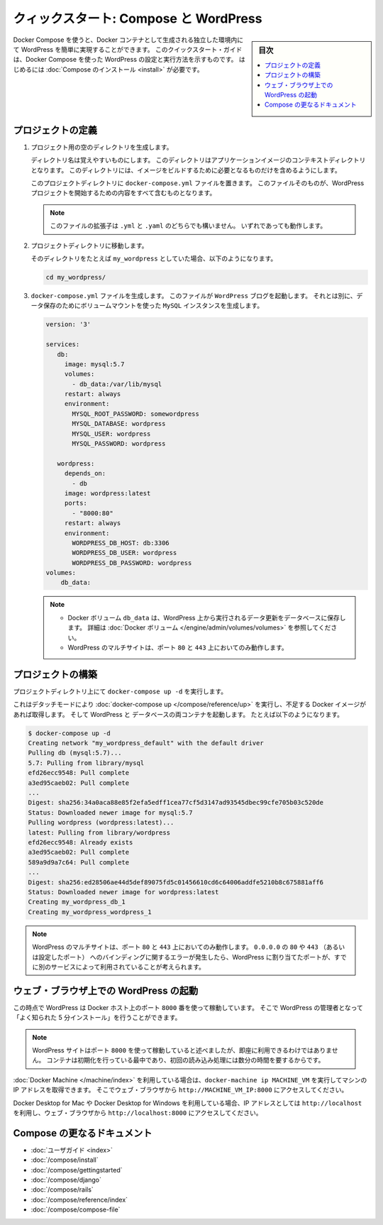 .. -*- coding: utf-8 -*-
.. URL: https://docs.docker.com/compose/wordpress/
.. SOURCE: https://github.com/docker/compose/blob/master/docs/wordpress.md
   doc version: 1.11
      https://github.com/docker/compose/commits/master/docs/wordpress.md
.. check date: 2016/04/28
.. Commits on Apr 9, 2016 4192a009da5cbae5c811b3b965e4ecb4572c95f6
.. ----------------------------------------------------------------------------

.. title: "Quickstart: Compose and WordPress"

=====================================================
クィックスタート: Compose と WordPress
=====================================================

.. sidebar:: 目次

   .. contents:: 
       :depth: 3
       :local:

.. You can use Docker Compose to easily run WordPress in an isolated environment
   built with Docker containers. This quick-start guide demonstrates how to use
   Compose to set up and run WordPress. Before starting, you'll need to have
   [Compose installed](/compose/install.md).

Docker Compose を使うと、Docker コンテナとして生成される独立した環境内にて WordPress を簡単に実現することができます。
このクイックスタート・ガイドは、Docker Compose を使った WordPress の設定と実行方法を示すものです。
はじめるには :doc:`Compose のインストール <install>` が必要です。

.. ### Define the project

プロジェクトの定義
====================

.. 1.  Create an empty project directory.

1. プロジェクト用の空のディレクトリを生成します。

   ..  You can name the directory something easy for you to remember.
       This directory is the context for your application image. The
       directory should only contain resources to build that image.

   ディレクトリ名は覚えやすいものにします。
   このディレクトリはアプリケーションイメージのコンテキストディレクトリとなります。
   このディレクトリには、イメージをビルドするために必要となるものだけを含めるようにします。

   ..  This project directory will contain a `docker-compose.yml` file which will
       be complete in itself for a good starter wordpress project.

   このプロジェクトディレクトリに ``docker-compose.yml`` ファイルを置きます。
   このファイルそのものが、WordPress プロジェクトを開始するための内容をすべて含むものとなります。

   ..  >**Tip**: You can use either a `.yml` or `.yaml` extension for
       this file. They both work.

   .. note::

      このファイルの拡張子は ``.yml`` と ``.yaml`` のどちらでも構いません。
      いずれであっても動作します。

   .. 2.  Change directories into your project directory.

2. プロジェクトディレクトリに移動します。

   .. For example, if you named your directory `my_wordpress`:

   そのディレクトリをたとえば ``my_wordpress`` としていた場合、以下のようになります。

   ..      cd my_wordpress/

   .. code-block:: bash

      cd my_wordpress/

   .. 3.  Create a `docker-compose.yml` file that will start your
          `WordPress` blog and a separate `MySQL` instance with a volume
          mount for data persistence:

3. ``docker-compose.yml`` ファイルを生成します。
   このファイルが ``WordPress`` ブログを起動します。
   それとは別に、データ保存のためにボリュームマウントを使った ``MySQL`` インスタンスを生成します。

   ..  ```none
       version: '3'

       services:
          db:
            image: mysql:5.7
            volumes:
              - db_data:/var/lib/mysql
            restart: always
            environment:
              MYSQL_ROOT_PASSWORD: somewordpress
              MYSQL_DATABASE: wordpress
              MYSQL_USER: wordpress
              MYSQL_PASSWORD: wordpress

          wordpress:
            depends_on:
              - db
            image: wordpress:latest
            ports:
              - "8000:80"
            restart: always
            environment:
              WORDPRESS_DB_HOST: db:3306
              WORDPRESS_DB_USER: wordpress
              WORDPRESS_DB_PASSWORD: wordpress
       volumes:
           db_data:
       ```
   .. code-block:: yaml

      version: '3'

      services:
         db:
           image: mysql:5.7
           volumes:
             - db_data:/var/lib/mysql
           restart: always
           environment:
             MYSQL_ROOT_PASSWORD: somewordpress
             MYSQL_DATABASE: wordpress
             MYSQL_USER: wordpress
             MYSQL_PASSWORD: wordpress

         wordpress:
           depends_on:
             - db
           image: wordpress:latest
           ports:
             - "8000:80"
           restart: always
           environment:
             WORDPRESS_DB_HOST: db:3306
             WORDPRESS_DB_USER: wordpress
             WORDPRESS_DB_PASSWORD: wordpress
      volumes:
          db_data:

   .. > **Notes**:
      >
      * The docker volume `db_data` persists any updates made by Wordpress
      to the database. [Learn more about docker volumes](/engine/tutorials/dockervolumes.md)
      >
      * WordPress Multisite works only on ports `80` and `443`.
      {: .note-vanilla}

   .. note::

      * Docker ボリューム ``db_data`` は、WordPress 上から実行されるデータ更新をデータベースに保存します。
        詳細は :doc:`Docker ボリューム </engine/admin/volumes/volumes>` を参照してください。

      * WordPress のマルチサイトは、ポート ``80`` と ``443`` 上においてのみ動作します。


.. ### Build the project

プロジェクトの構築
====================

.. Now, run `docker-compose up -d` from your project directory.

プロジェクトディレクトリ上にて ``docker-compose up -d`` を実行します。

.. This runs [docker-compose up](/compose/reference/up/) in detached mode, pulls
   the needed images, and starts the wordpress and database containers, as shown in
   the example below.

これはデタッチモードにより :doc:`docker-compose up </compose/reference/up>` を実行し、不足する Docker イメージがあれば取得します。
そして WordPress と データベースの両コンテナを起動します。
たとえば以下のようになります。

.. ```
   $ docker-compose up -d
   Creating network "my_wordpress_default" with the default driver
   Pulling db (mysql:5.7)...
   5.7: Pulling from library/mysql
   efd26ecc9548: Pull complete
   a3ed95caeb02: Pull complete
   ...
   Digest: sha256:34a0aca88e85f2efa5edff1cea77cf5d3147ad93545dbec99cfe705b03c520de
   Status: Downloaded newer image for mysql:5.7
   Pulling wordpress (wordpress:latest)...
   latest: Pulling from library/wordpress
   efd26ecc9548: Already exists
   a3ed95caeb02: Pull complete
   589a9d9a7c64: Pull complete
   ...
   Digest: sha256:ed28506ae44d5def89075fd5c01456610cd6c64006addfe5210b8c675881aff6
   Status: Downloaded newer image for wordpress:latest
   Creating my_wordpress_db_1
   Creating my_wordpress_wordpress_1
   ```

.. code-block:: bash

   $ docker-compose up -d
   Creating network "my_wordpress_default" with the default driver
   Pulling db (mysql:5.7)...
   5.7: Pulling from library/mysql
   efd26ecc9548: Pull complete
   a3ed95caeb02: Pull complete
   ...
   Digest: sha256:34a0aca88e85f2efa5edff1cea77cf5d3147ad93545dbec99cfe705b03c520de
   Status: Downloaded newer image for mysql:5.7
   Pulling wordpress (wordpress:latest)...
   latest: Pulling from library/wordpress
   efd26ecc9548: Already exists
   a3ed95caeb02: Pull complete
   589a9d9a7c64: Pull complete
   ...
   Digest: sha256:ed28506ae44d5def89075fd5c01456610cd6c64006addfe5210b8c675881aff6
   Status: Downloaded newer image for wordpress:latest
   Creating my_wordpress_db_1
   Creating my_wordpress_wordpress_1

.. > **Note**: WordPress Multisite works only on ports `80` and/or `443`.
   If you get an error message about binding `0.0.0.0` to port `80` or `443`
   (depending on which one you specified), it is likely that the port you
   configured for WordPress is already in use by another service.

.. note::

   WordPress のマルチサイトは、ポート ``80`` と ``443`` 上においてのみ動作します。
   ``0.0.0.0`` の ``80`` や ``443`` （あるいは設定したポート） へのバインディングに関するエラーが発生したら、WordPress に割り当てたポートが、すでに別のサービスによって利用されていることが考えられます。

.. ### Bring up WordPress in a web browser

.. _bring-up-wordpress-in-a-web-browser:

ウェブ・ブラウザ上での WordPress の起動
========================================

.. At this point, WordPress should be running on port `8000` of your Docker Host,
   and you can complete the "famous five-minute installation" as a WordPress
   administrator.

この時点で WordPress は Docker ホスト上のポート ``8000`` 番を使って稼動しています。
そこで WordPress の管理者となって「よく知られた 5 分インストール」を行うことができます。

.. > **Note**: The WordPress site will not be immediately available on port `8000`
   because the containers are still being initialized and may take a couple of
   minutes before the first load.

.. note::

   WordPress サイトはポート ``8000`` を使って稼動していると述べましたが、即座に利用できるわけではありません。
   コンテナは初期化を行っている最中であり、初回の読み込み処理には数分の時間を要するからです。

.. If you are using [Docker Machine](/machine/index.md), you can run the command
   `docker-machine ip MACHINE_VM` to get the machine address, and then open
   `http://MACHINE_VM_IP:8000` in a web browser.

:doc:`Docker Machine </machine/index>` を利用している場合は、``docker-machine ip MACHINE_VM`` を実行してマシンの IP アドレスを取得できます。
そこでウェブ・ブラウザから ``http://MACHINE_VM_IP:8000`` にアクセスしてください。

.. If you are using Docker for Mac or Docker for Windows, you can use
   `http://localhost` as the IP address, and open `http://localhost:8000` in a web
   browser.

Docker Desktop for Mac や Docker Desktop for Windows を利用している場合、IP アドレスとしては ``http://localhost`` を利用し、ウェブ・ブラウザから ``http://localhost:8000`` にアクセスしてください。

.. ![Choose language for WordPress install](images/wordpress-lang.png)

.. image:: ./images/wordpress-lang.png
   :scale: 60%
   :alt: WordPress 言語選択

.. ![WordPress Welcome](images/wordpress-welcome.png)

.. image:: ./images/wordpress-welcome.png
   :scale: 60%
   :alt: WordPress ようこそ画面

.. More Compose documentation

Compose の更なるドキュメント
==============================

..
    User guide
    Installing Compose
    Getting Started
    Get started with Django
    Get started with Rails
    Command line reference
    Compose file reference

* :doc:`ユーザガイド <index>`
* :doc:`/compose/install`
* :doc:`/compose/gettingstarted`
* :doc:`/compose/django`
* :doc:`/compose/rails`
* :doc:`/compose/reference/index`
* :doc:`/compose/compose-file`

.. seealso:: 

   Quickstart: Docker Compose and WordPress
      https://docs.docker.com/compose/wordpress/

